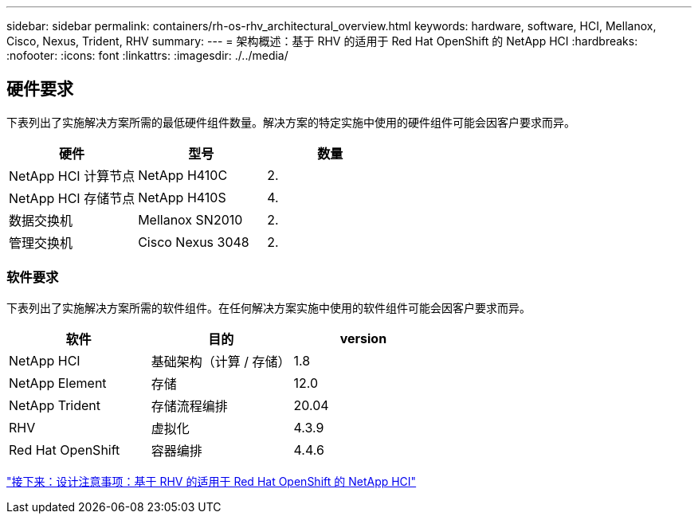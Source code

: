 ---
sidebar: sidebar 
permalink: containers/rh-os-rhv_architectural_overview.html 
keywords: hardware, software, HCI, Mellanox, Cisco, Nexus, Trident, RHV 
summary:  
---
= 架构概述：基于 RHV 的适用于 Red Hat OpenShift 的 NetApp HCI
:hardbreaks:
:nofooter: 
:icons: font
:linkattrs: 
:imagesdir: ./../media/




== 硬件要求

下表列出了实施解决方案所需的最低硬件组件数量。解决方案的特定实施中使用的硬件组件可能会因客户要求而异。

|===
| 硬件 | 型号 | 数量 


| NetApp HCI 计算节点 | NetApp H410C | 2. 


| NetApp HCI 存储节点 | NetApp H410S | 4. 


| 数据交换机 | Mellanox SN2010 | 2. 


| 管理交换机 | Cisco Nexus 3048 | 2. 
|===


=== 软件要求

下表列出了实施解决方案所需的软件组件。在任何解决方案实施中使用的软件组件可能会因客户要求而异。

|===
| 软件 | 目的 | version 


| NetApp HCI | 基础架构（计算 / 存储） | 1.8 


| NetApp Element | 存储 | 12.0 


| NetApp Trident | 存储流程编排 | 20.04 


| RHV | 虚拟化 | 4.3.9 


| Red Hat OpenShift | 容器编排 | 4.4.6 
|===
link:rh-os-rhv_design_considerations.html["接下来：设计注意事项：基于 RHV 的适用于 Red Hat OpenShift 的 NetApp HCI"]
